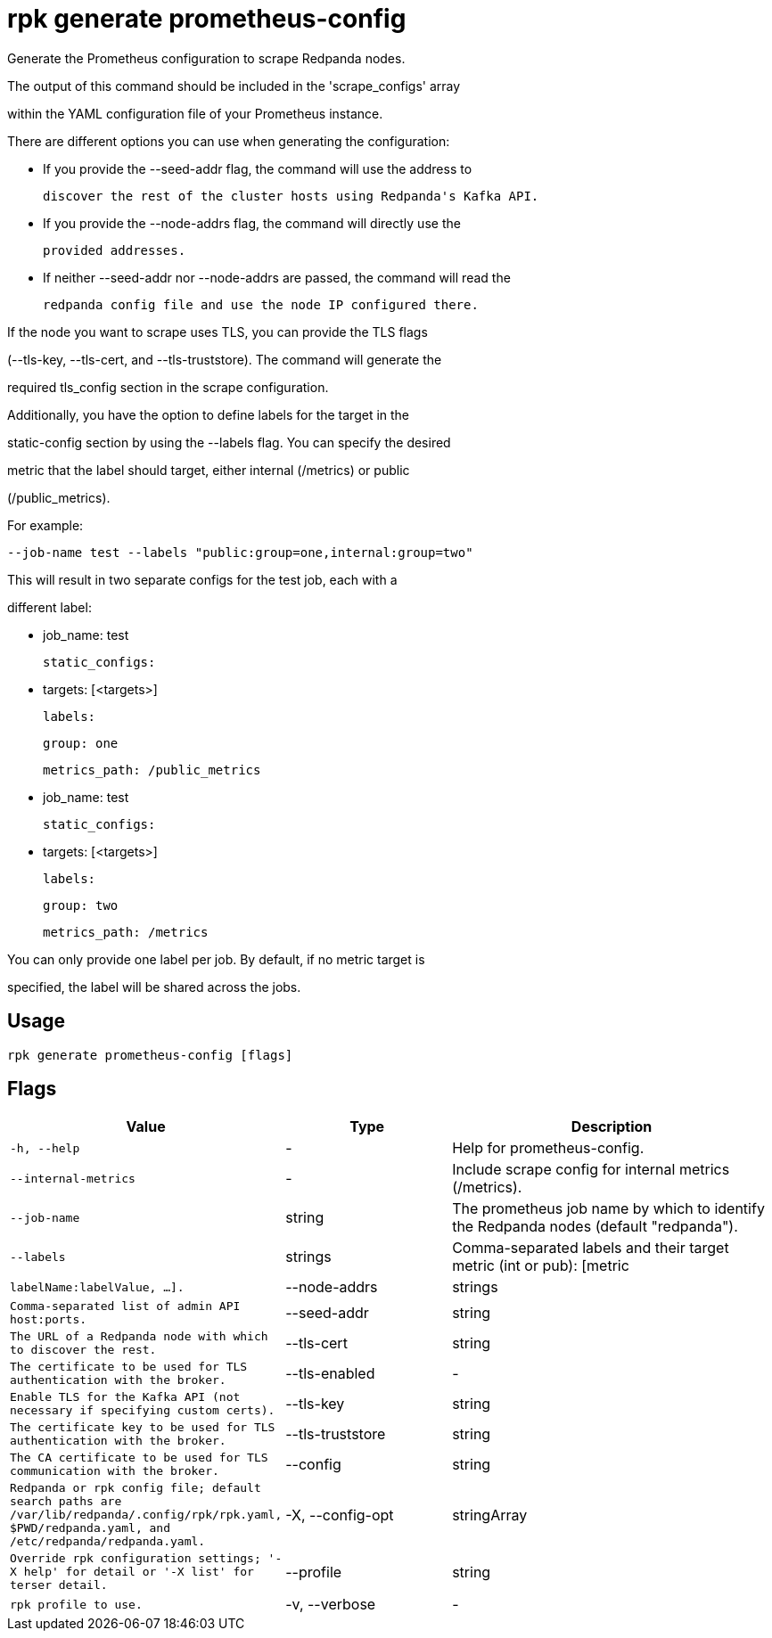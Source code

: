 = rpk generate prometheus-config
:description: rpk generate prometheus-config

Generate the Prometheus configuration to scrape Redpanda nodes. 

The output of this command should be included in the 'scrape_configs' array 
within the YAML configuration file of your Prometheus instance.

There are different options you can use when generating the configuration:

 - If you provide the --seed-addr flag, the command will use the address to 
   discover the rest of the cluster hosts using Redpanda's Kafka API.
 - If you provide the --node-addrs flag, the command will directly use the 
   provided addresses.
 - If neither --seed-addr nor --node-addrs are passed, the command will read the 
   redpanda config file and use the node IP configured there.

If the node you want to scrape uses TLS, you can provide the TLS flags 
(--tls-key, --tls-cert, and --tls-truststore). The command will generate the 
required tls_config section in the scrape configuration.

Additionally, you have the option to define labels for the target in the 
static-config section by using the --labels flag. You can specify the desired 
metric that the label should target, either internal (/metrics) or public 
(/public_metrics).

For example:

  --job-name test --labels "public:group=one,internal:group=two"

This will result in two separate configs for the test job, each with a 
different label:

  - job_name: test
    static_configs:
      - targets: [<targets>]
        labels:
          group: one
    metrics_path: /public_metrics
  - job_name: test
    static_configs:
      - targets: [<targets>]
        labels:
          group: two
    metrics_path: /metrics

You can only provide one label per job. By default, if no metric target is 
specified, the label will be shared across the jobs.

== Usage

[,bash]
----
rpk generate prometheus-config [flags]
----

== Flags

[cols="1m,1a,2a"]
|===
|*Value* |*Type* |*Description*

|-h, --help |- |Help for prometheus-config.

|--internal-metrics |- |Include scrape config for internal metrics (/metrics).

|--job-name |string |The prometheus job name by which to identify the Redpanda nodes (default "redpanda").

|--labels |strings |Comma-separated labels and their target metric (int or pub): [metric|labelName:labelValue, ...].

|--node-addrs |strings |Comma-separated list of admin API host:ports.

|--seed-addr |string |The URL of a Redpanda node with which to discover the rest.

|--tls-cert |string |The certificate to be used for TLS authentication with the broker.

|--tls-enabled |- |Enable TLS for the Kafka API (not necessary if specifying custom certs).

|--tls-key |string |The certificate key to be used for TLS authentication with the broker.

|--tls-truststore |string |The CA certificate to be used for TLS communication with the broker.

|--config |string |Redpanda or rpk config file; default search paths are `/var/lib/redpanda/.config/rpk/rpk.yaml`, `$PWD/redpanda.yaml`, and `/etc/redpanda/redpanda.yaml`.

|-X, --config-opt |stringArray |Override rpk configuration settings; '-X help' for detail or '-X list' for terser detail.

|--profile |string |rpk profile to use.

|-v, --verbose |- |Enable verbose logging.
|===